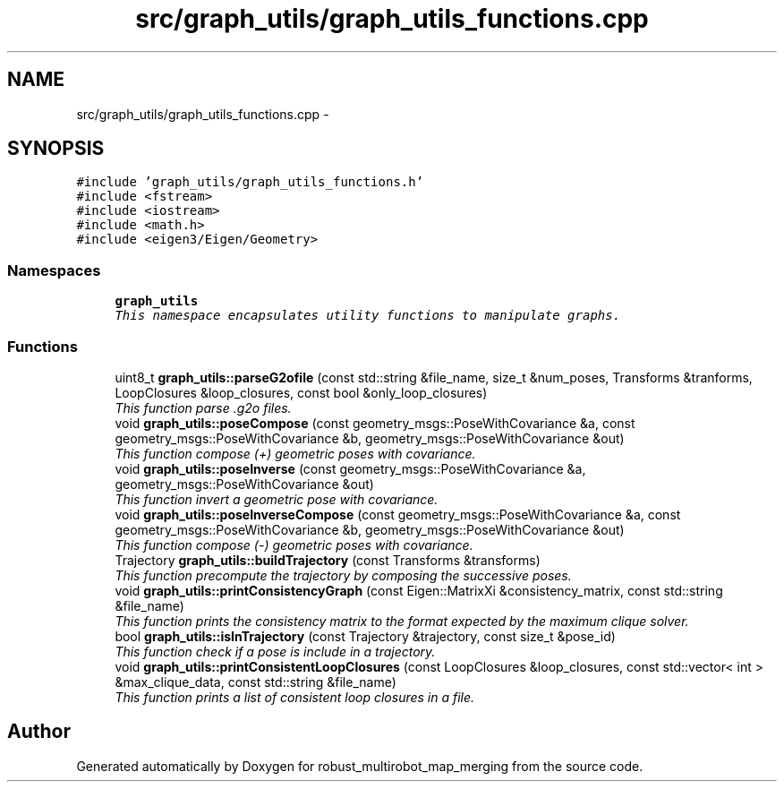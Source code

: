.TH "src/graph_utils/graph_utils_functions.cpp" 3 "Wed Sep 12 2018" "Version 0.1" "robust_multirobot_map_merging" \" -*- nroff -*-
.ad l
.nh
.SH NAME
src/graph_utils/graph_utils_functions.cpp \- 
.SH SYNOPSIS
.br
.PP
\fC#include 'graph_utils/graph_utils_functions\&.h'\fP
.br
\fC#include <fstream>\fP
.br
\fC#include <iostream>\fP
.br
\fC#include <math\&.h>\fP
.br
\fC#include <eigen3/Eigen/Geometry>\fP
.br

.SS "Namespaces"

.in +1c
.ti -1c
.RI " \fBgraph_utils\fP"
.br
.RI "\fIThis namespace encapsulates utility functions to manipulate graphs\&. \fP"
.in -1c
.SS "Functions"

.in +1c
.ti -1c
.RI "uint8_t \fBgraph_utils::parseG2ofile\fP (const std::string &file_name, size_t &num_poses, Transforms &tranforms, LoopClosures &loop_closures, const bool &only_loop_closures)"
.br
.RI "\fIThis function parse \&.g2o files\&. \fP"
.ti -1c
.RI "void \fBgraph_utils::poseCompose\fP (const geometry_msgs::PoseWithCovariance &a, const geometry_msgs::PoseWithCovariance &b, geometry_msgs::PoseWithCovariance &out)"
.br
.RI "\fIThis function compose (+) geometric poses with covariance\&. \fP"
.ti -1c
.RI "void \fBgraph_utils::poseInverse\fP (const geometry_msgs::PoseWithCovariance &a, geometry_msgs::PoseWithCovariance &out)"
.br
.RI "\fIThis function invert a geometric pose with covariance\&. \fP"
.ti -1c
.RI "void \fBgraph_utils::poseInverseCompose\fP (const geometry_msgs::PoseWithCovariance &a, const geometry_msgs::PoseWithCovariance &b, geometry_msgs::PoseWithCovariance &out)"
.br
.RI "\fIThis function compose (-) geometric poses with covariance\&. \fP"
.ti -1c
.RI "Trajectory \fBgraph_utils::buildTrajectory\fP (const Transforms &transforms)"
.br
.RI "\fIThis function precompute the trajectory by composing the successive poses\&. \fP"
.ti -1c
.RI "void \fBgraph_utils::printConsistencyGraph\fP (const Eigen::MatrixXi &consistency_matrix, const std::string &file_name)"
.br
.RI "\fIThis function prints the consistency matrix to the format expected by the maximum clique solver\&. \fP"
.ti -1c
.RI "bool \fBgraph_utils::isInTrajectory\fP (const Trajectory &trajectory, const size_t &pose_id)"
.br
.RI "\fIThis function check if a pose is include in a trajectory\&. \fP"
.ti -1c
.RI "void \fBgraph_utils::printConsistentLoopClosures\fP (const LoopClosures &loop_closures, const std::vector< int > &max_clique_data, const std::string &file_name)"
.br
.RI "\fIThis function prints a list of consistent loop closures in a file\&. \fP"
.in -1c
.SH "Author"
.PP 
Generated automatically by Doxygen for robust_multirobot_map_merging from the source code\&.
